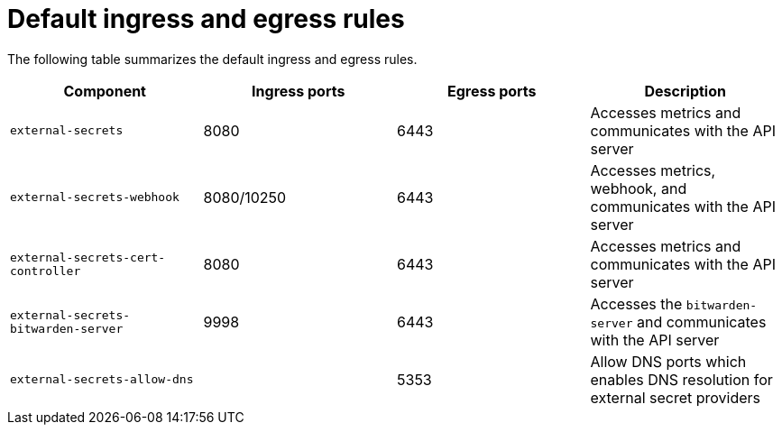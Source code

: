// Module included in the following assemblies:
//
// * security/external_secrets_operator/external-secrets-operator-install.adoc

:_mod-docs-content-type: REFERENCE
[id="external-secrets-operator-ingress-egress-rules_{context}"]
= Default ingress and egress rules

The following table summarizes the default ingress and egress rules.

[cols="1,1,1,1",options="header"]
|===
| Component
| Ingress ports
| Egress ports
| Description

| `external-secrets`
| 8080
| 6443
| Accesses metrics and communicates with the API server

| `external-secrets-webhook`
| 8080/10250
| 6443
| Accesses metrics, webhook, and communicates with the API server

| `external-secrets-cert-controller`
| 8080
| 6443
| Accesses metrics and communicates with the API server

| `external-secrets-bitwarden-server`
| 9998
| 6443
| Accesses the `bitwarden-server` and communicates with the API server

| `external-secrets-allow-dns`
|
| 5353
| Allow DNS ports which enables DNS resolution for external secret providers
|===